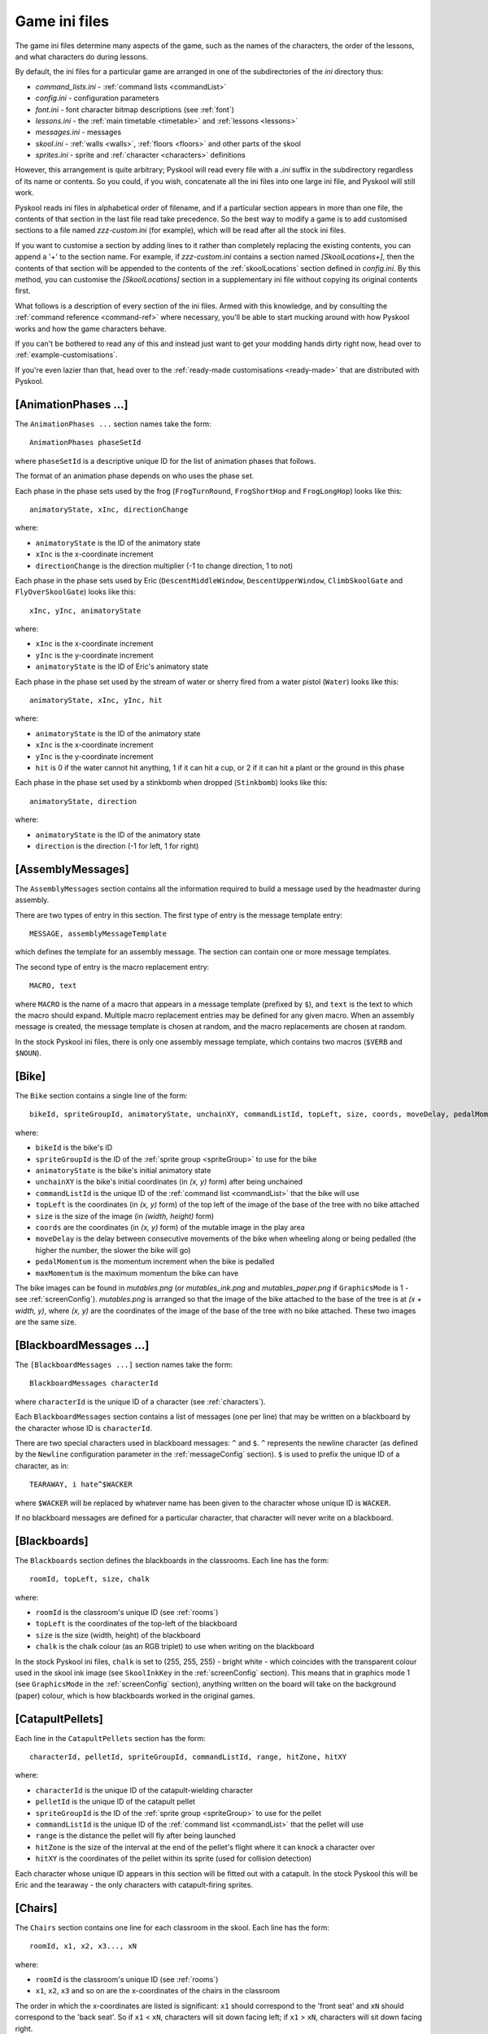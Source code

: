 .. _ini-file:

Game ini files
==============
The game ini files determine many aspects of the game, such as the names of the
characters, the order of the lessons, and what characters do during lessons.

By default, the ini files for a particular game are arranged in one of the
subdirectories of the `ini` directory thus:

* `command_lists.ini` - :ref:`command lists <commandList>`
* `config.ini` - configuration parameters
* `font.ini` - font character bitmap descriptions (see :ref:`font`)
* `lessons.ini` - the :ref:`main timetable <timetable>` and
  :ref:`lessons <lessons>`
* `messages.ini` - messages
* `skool.ini` - :ref:`walls <walls>`, :ref:`floors <floors>` and other parts of
  the skool
* `sprites.ini` - sprite and :ref:`character <characters>` definitions

However, this arrangement is quite arbitrary; Pyskool will read every file with
a `.ini` suffix in the subdirectory regardless of its name or contents. So you
could, if you wish, concatenate all the ini files into one large ini file, and
Pyskool will still work.

Pyskool reads ini files in alphabetical order of filename, and if a particular
section appears in more than one file, the contents of that section in the last
file read take precedence. So the best way to modify a game is to add
customised sections to a file named `zzz-custom.ini` (for example), which will
be read after all the stock ini files.

If you want to customise a section by adding lines to it rather than completely
replacing the existing contents, you can append a '+' to the section name. For
example, if `zzz-custom.ini` contains a section named `[SkoolLocations+]`, then
the contents of that section will be appended to the contents of the
:ref:`skoolLocations` section defined in `config.ini`. By this method, you can
customise the `[SkoolLocations]` section in a supplementary ini file without
copying its original contents first.

What follows is a description of every section of the ini files. Armed with
this knowledge, and by consulting the :ref:`command reference <command-ref>`
where necessary, you'll be able to start mucking around with how Pyskool works
and how the game characters behave.

If you can't be bothered to read any of this and instead just want to get your
modding hands dirty right now, head over to :ref:`example-customisations`.

If you're even lazier than that, head over to the
:ref:`ready-made customisations <ready-made>` that are distributed with
Pyskool.

.. _animationPhases:

[AnimationPhases ...]
---------------------
The ``AnimationPhases ...`` section names take the form::

  AnimationPhases phaseSetId

where ``phaseSetId`` is a descriptive unique ID for the list of animation
phases that follows.

The format of an animation phase depends on who uses the phase set.

Each phase in the phase sets used by the frog (``FrogTurnRound``,
``FrogShortHop`` and ``FrogLongHop``) looks like this::

  animatoryState, xInc, directionChange

where:

* ``animatoryState`` is the ID of the animatory state
* ``xInc`` is the x-coordinate increment
* ``directionChange`` is the direction multiplier (-1 to change direction, 1 to
  not)

Each phase in the phase sets used by Eric (``DescentMiddleWindow``,
``DescentUpperWindow``, ``ClimbSkoolGate`` and ``FlyOverSkoolGate``) looks like
this::

  xInc, yInc, animatoryState

where:

* ``xInc`` is the x-coordinate increment
* ``yInc`` is the y-coordinate increment
* ``animatoryState`` is the ID of Eric's animatory state

Each phase in the phase set used by the stream of water or sherry fired from a
water pistol (``Water``) looks like this::

  animatoryState, xInc, yInc, hit

where:

* ``animatoryState`` is the ID of the animatory state
* ``xInc`` is the x-coordinate increment
* ``yInc`` is the y-coordinate increment
* ``hit`` is 0 if the water cannot hit anything, 1 if it can hit a cup, or 2 if
  it can hit a plant or the ground in this phase

Each phase in the phase set used by a stinkbomb when dropped (``Stinkbomb``)
looks like this::

  animatoryState, direction

where:

* ``animatoryState`` is the ID of the animatory state
* ``direction`` is the direction (-1 for left, 1 for right)

.. _assemblyMessages:

[AssemblyMessages]
------------------
The ``AssemblyMessages`` section contains all the information required to build
a message used by the headmaster during assembly.

There are two types of entry in this section. The first type of entry is the
message template entry::

  MESSAGE, assemblyMessageTemplate

which defines the template for an assembly message. The section can contain one
or more message templates.

The second type of entry is the macro replacement entry::

  MACRO, text

where ``MACRO`` is the name of a macro that appears in a message template
(prefixed by ``$``), and ``text`` is the text to which the macro should expand.
Multiple macro replacement entries may be defined for any given macro. When an
assembly message is created, the message template is chosen at random, and the
macro replacements are chosen at random.

In the stock Pyskool ini files, there is only one assembly message template,
which contains two macros (``$VERB`` and ``$NOUN``).

.. _bike:

[Bike]
------
The ``Bike`` section contains a single line of the form::

  bikeId, spriteGroupId, animatoryState, unchainXY, commandListId, topLeft, size, coords, moveDelay, pedalMomentum, maxMomentum

where:

* ``bikeId`` is the bike's ID
* ``spriteGroupId`` is the ID of the :ref:`sprite group <spriteGroup>` to use
  for the bike
* ``animatoryState`` is the bike's initial animatory state
* ``unchainXY`` is the bike's initial coordinates (in `(x, y)` form) after
  being unchained
* ``commandListId`` is the unique ID of the :ref:`command list <commandList>`
  that the bike will use
* ``topLeft`` is the coordinates (in `(x, y)` form) of the top left of the
  image of the base of the tree with no bike attached
* ``size`` is the size of the image (in `(width, height)` form)
* ``coords`` are the coordinates (in `(x, y)` form) of the mutable image in the
  play area
* ``moveDelay`` is the delay between consecutive movements of the bike when
  wheeling along or being pedalled (the higher the number, the slower the bike
  will go)
* ``pedalMomentum`` is the momentum increment when the bike is pedalled
* ``maxMomentum`` is the maximum momentum the bike can have

The bike images can be found in `mutables.png` (or `mutables_ink.png` and
`mutables_paper.png` if ``GraphicsMode`` is 1 - see :ref:`screenConfig`).
`mutables.png` is arranged so that the image of the bike attached to the base
of the tree is at `(x + width, y)`, where `(x, y)` are the coordinates of the
image of the base of the tree with no bike attached. These two images are the
same size.

.. _blackboardMessages:

[BlackboardMessages ...]
------------------------
The ``[BlackboardMessages ...]`` section names take the form::

  BlackboardMessages characterId

where ``characterId`` is the unique ID of a character (see :ref:`characters`).

Each ``BlackboardMessages`` section contains a list of messages (one per line)
that may be written on a blackboard by the character whose ID is
``characterId``.

There are two special characters used in blackboard messages: ``^`` and ``$``.
``^`` represents the newline character (as defined by the ``Newline``
configuration parameter in the :ref:`messageConfig` section). ``$`` is used to
prefix the unique ID of a character, as in::

  TEARAWAY, i hate^$WACKER

where ``$WACKER`` will be replaced by whatever name has been given to the
character whose unique ID is ``WACKER``.

If no blackboard messages are defined for a particular character, that
character will never write on a blackboard.

.. _blackboards:

[Blackboards]
-------------
The ``Blackboards`` section defines the blackboards in the classrooms. Each
line has the form::

  roomId, topLeft, size, chalk

where:

* ``roomId`` is the classroom's unique ID (see :ref:`rooms`)
* ``topLeft`` is the coordinates of the top-left of the blackboard
* ``size`` is the size (width, height) of the blackboard
* ``chalk`` is the chalk colour (as an RGB triplet) to use when writing on the
  blackboard

In the stock Pyskool ini files, ``chalk`` is set to (255, 255, 255) - bright
white - which coincides with the transparent colour used in the skool ink image
(see ``SkoolInkKey`` in the :ref:`screenConfig` section). This means that in
graphics mode 1 (see ``GraphicsMode`` in the :ref:`screenConfig` section),
anything written on the board will take on the background (paper) colour, which
is how blackboards worked in the original games.

.. _catapultPellets:

[CatapultPellets]
-----------------
Each line in the ``CatapultPellets`` section has the form::

  characterId, pelletId, spriteGroupId, commandListId, range, hitZone, hitXY

where:

* ``characterId`` is the unique ID of the catapult-wielding character
* ``pelletId`` is the unique ID of the catapult pellet
* ``spriteGroupId`` is the ID of the :ref:`sprite group <spriteGroup>` to use
  for the pellet
* ``commandListId`` is the unique ID of the :ref:`command list <commandList>`
  that the pellet will use
* ``range`` is the distance the pellet will fly after being launched
* ``hitZone`` is the size of the interval at the end of the pellet's flight
  where it can knock a character over
* ``hitXY`` is the coordinates of the pellet within its sprite (used for
  collision detection)

Each character whose unique ID appears in this section will be fitted out with
a catapult. In the stock Pyskool this will be Eric and the tearaway - the only
characters with catapult-firing sprites.

.. _chairs:

[Chairs]
--------
The ``Chairs`` section contains one line for each classroom in the skool. Each
line has the form::

  roomId, x1, x2, x3..., xN

where:

* ``roomId`` is the classroom's unique ID (see :ref:`rooms`)
* ``x1``, ``x2``, ``x3`` and so on are the x-coordinates of the chairs in the
  classroom

The order in which the x-coordinates are listed is significant: ``x1`` should
correspond to the 'front seat' and ``xN`` should correspond to the 'back seat'.
So if ``x1`` < ``xN``, characters will sit down facing left; if
``x1`` > ``xN``, characters will sit down facing right.

.. _characters:

[Characters]
------------
Each line in the ``Characters`` section has the form::

  characterId, name[/title], spriteGroupId, animatoryState, direction, (x, y), headXY, flags

and corresponds to a single character, where:

* ``characterId`` is the character's unique ID (which should be alphanumeric
  and is used to refer to the character in other parts of the ini file)
* ``name`` is the character's name (as displayed in the game), and ``title``
  (if supplied) is the name used by the swot to address the character
* ``spriteGroupId`` is the ID of the :ref:`sprite group <spriteGroup>` to use
  for the character
* ``animatoryState`` is the character's initial animatory state
* ``direction`` is the character's initial direction (-1 for left, 1 for right)
* ``(x, y)`` are the character's initial coordinates
* ``headXY`` are the coordinates of the character's head within his sprite when
  he's standing upright (used for collision detection)
* ``flags`` is a string of flags defining the character's abilities and
  vulnerabilities

Recognised flags and their meanings are:

* ``A`` - is an adult
* ``B`` - belongs in the boys' skool
* ``C`` - can be knocked over by a conker (see also ``Z``)
* ``D`` - can open doors and windows
* ``F`` - can be knocked out by a fist
* ``G`` - belongs in the girls' skool
* ``K`` - holds the key to the safe
* ``L`` - can give lines
* ``M`` - is scared of mice
* ``N`` - can smell stinkbombs (and will open a nearby window if possible)
* ``P`` - can be knocked over by a catapult pellet
* ``R`` - can receive lines
* ``S`` - holds a safe combination letter
* ``T`` - can be tripped up by a stampeding kid (see :ref:`tripPeopleUp`)
* ``U`` - lines received by this character will be added to Eric's total
* ``V`` - lines received by this character will be added to Eric's score
* ``W`` - usually walks (unlike kids who sometimes run)
* ``X`` - holds a bike combination digit
* ``Y`` - holds a storeroom door combination letter
* ``Z`` - will be temporarily paralysed if struck by a falling conker (see also
  ``C``)

.. _commandList:

[CommandList ...]
-----------------
The ``[CommandList ...]`` section names take the form::

  CommandList commandListId

where ``commandListId`` is a descriptive unique ID for the list of commands
that follows. These unique IDs are used in the :ref:`lessons` sections: for
each type of lesson there is, every character is assigned a single command list
to follow.

One example of a command list is::

  [CommandList Walkabout1-Wacker]
  GoTo, HeadsStudy:Window
  GoToRandomLocation
  Restart

This command list is used occasionally by the headmaster; it makes him
repeatedly go to one of his :ref:`random locations <randomLocations>` and then
back to his study.

Each line in a command list contains the command name followed by a
comma-separated list of arguments. See the
:ref:`command reference <command-ref>` for more details on the commands that may
be used to control a character.

.. _conker:

[Conker]
--------
The ``Conker`` section defines a conker (as knocked out of the tree by a
catapult pellet). It contains a single line of the form::

  objectId, spriteGroupId, commandListId, minX, maxX, minY, maxY, hitXY

where:

* ``objectId`` is a unique ID for the conker
* ``spriteGroupId`` is the ID of the :ref:`sprite group <spriteGroup>` to use
  for the conker
* ``commandListId`` is the unique ID of the :ref:`command list <commandList>`
  that the conker will use when knocked out of the tree
* ``minX``, ``maxX``, ``minY`` and ``maxY`` define the rectangle inside the
  tree that contains the conker; a pellet that hits a spot in that rectangle
  will cause a conker to fall
* ``hitXY`` is the coordinates of the conker within its sprite (used for
  collision detection)

.. _cups:

[Cups]
------
The ``Cups`` section contains information about cups. Each line describes a
single cup, and has the form::

  cupId, emptyTopLeft, size, coords

where:

* ``cupId`` is the unique ID of the cup
* ``emptyTopLeft`` is the coordinates (in `(x, y)` form) of the top left of the
  image of the cup when empty
* ``size`` is the size of the image (in `(width, height)` form)
* ``coords`` are the coordinates (in `(x, y)` form) of the cup in the skool

The cup images can be found in `mutables.png` (or `mutables_ink.png` and
`mutables_paper.png` if ``GraphicsMode`` is 1 - see :ref:`screenConfig`).
`mutables.png` is arranged so that the image of a cup when it contains water is
at `(x + width, y)`, and the image of a cup when it contains sherry is at
`(x + 2 * width, y)` (where `(x, y)` are the coordinates of the image of the
cup when empty). The three images for any given cup are the same size.

.. _deskLid:

[DeskLid]
---------
The ``DeskLid`` section contains a single line of the form::

  deskLidId, spriteGroupId, commandListId, xOffset

where:

* ``deskLidId`` is the unique ID of the desk lid
* ``spriteGroupId`` is the ID of the :ref:`sprite group <spriteGroup>` to use
  for the desk lid when raised
* ``commandListId`` is the unique ID of the :ref:`command list <commandList>`
  that the desk lid will use
* ``xOffset`` - the offset (relative to the desk being opened) at which the
  desk lid should be displayed

.. _desks:

[Desks]
-------
Each line in the ``Desks`` section has the form::

  roomId, x1, x2...

where

* ``roomId`` is a classroom's unique ID (see :ref:`rooms`)
* ``x1``, ``x2`` and so on are the x-coordinates of the desks in the classroom
  (which should be a subset of the x-coordinates of the chairs in the classroom
  - see :ref:`chairs`)

Any chair that is in a room and at an x-coordinate that appears in the
``Desks`` section will be fitted out with a desk lid that can be raised (see
:ref:`deskLid`).

.. _doors:

[Doors]
-------
The ``Doors`` section contains details of the doors in the game. Each line
has the form::

  doorId, x, bottomY, topY, initiallyShut, autoShutDelay, shutTopLeft, size, coords[, climb[, fly]]

where:

* ``doorId`` is the door's unique ID
* ``x`` is the door's x-coordinate
* ``bottomY`` and ``topY`` are the y-coordinates of the bottom and top of the
  door
* ``initiallyShut`` is ``Y`` if the door should be shut when the game starts
* ``autoShutDelay`` is the delay before the door swings shut automatically; if
  zero or negative, the door will not shut automatically
* ``shutTopLeft`` is the coordinates (in `(x, y)` form) of the top left of the
  image of the door when shut
* ``size`` is the size of the image (in `(width, height)` form)
* ``coords`` are the coordinates (in `(x, y)` form) of the door in the skool
* ``climb`` is the ID of the sequence of
  :ref:`animation phases <animationPhases>` to use for Eric if he climbs over
  the door when it's shut; if not defined, Eric will not be able to climb over
  the door
* ``fly`` is the ID of the sequence of
  :ref:`animation phases <animationPhases>` to use for Eric if he flies over
  the door after hitting it while standing on the saddle of the bike; if not
  defined, Eric will not be able to fly over the door

The door images can be found in `mutables.png` (or `mutables_ink.png` and
`mutables_paper.png` if ``GraphicsMode`` is 1 - see :ref:`screenConfig`).
`mutables.png` is arranged so that the image of a door when open is at
`(x + width, y)`, where `(x, y)` are the coordinates of the image of the same
door/window when shut. The open/shut images for any given door are the same
size.

[Eric]
------
The ``Eric`` section describes our hero, Eric. It contains a single line in the
format::

  characterId, name, spriteGroupId, animatoryState, direction, (x, y), headXY, flags[, bendOverHandXY]

where:

* ``characterId`` is Eric's unique ID (which should be alphanumeric)
* ``name`` is Eric's name
* ``spriteGroupId`` is the ID of the :ref:`sprite group <spriteGroup>` to use
  for Eric
* ``animatoryState`` is Eric's initial animatory state
* ``direction`` is Eric's initial direction (-1 for left, 1 for right)
* ``(x, y)`` are Eric's initial coordinates
* ``headXY`` are the coordinates of Eric's head within his sprite when he's
  standing upright (used for collision detection)
* ``flags`` is a string of flags defining Eric's abilities and vulnerabilities
* ``bendOverHandXY`` is the coordinates of Eric's hand within his left-facing
  `BENDING_OVER` sprite (used to determine where a mouse or frog should be when
  caught or released)

For a description of the available flags, see :ref:`characters`.

.. _font:

[Font]
-----------------
The ``Font`` section is used to determine the location and size of the font
character bitmaps in the `font.png` graphic. Each line has the form::

  "char", offset, width

where:

* ``char`` is the font character (e.g. ``f``, ``@``, ``!``)
* ``offset`` is the font character's distance in pixels from the left of the
  image
* ``width`` is its width in pixels

.. _floors:

[Floors]
--------
The ``Floors`` section contains details of the "floors" in the skool. A "floor"
(note the quotes) is a region of the skool that cannot be reached from another
region of the skool without navigating a staircase. For example, in Skool Daze,
the region to the left of the Map Room wall is one floor, and the region to the
right of the Map Room wall is another floor. You can't get from one to other
without going up or down a staircase (walking through walls is prohibited).

Each line in this section has the form::

  floorId, minX, maxX, y

where:

* ``floorId`` is the floor's unique ID
* ``minX`` and ``maxX`` are the x-coordinates of the left and right limits of
  the floor
* ``y`` is the y-coordinate of the floor (3 = top floor, 10 = middle floor,
  17 = bottom floor)

The unique IDs are used in the :ref:`routes` section.

.. _frogs:

[Frogs]
-------
Each line in the ``Frogs`` section has the form::

  frogId, spriteGroupId, animatoryState, (x, y), commandListId, turnRound, shortHop, longHop, sitXY, ericProximity

where:

* ``frogId`` is the unique ID of the frog
* ``spriteGroupId`` is the ID of the :ref:`sprite group <spriteGroup>` to use
  for the frog
* ``animatoryState`` is the frog's initial animatory state
* ``(x, y)`` are the frog's initial coordinates
* ``commandListId`` is the unique ID of the :ref:`command list <commandList>`
  that the frog will use
* ``turnRound`` is the ID of the sequence of
  :ref:`animation phases <animationPhases>` to use when the frog turns round
* ``shortHop`` is the ID of the sequence of
  :ref:`animation phases <animationPhases>` to use when the frog makes a short
  hop
* ``longHop`` is the ID of the sequence of
  :ref:`animation phases <animationPhases>` to use when the frog makes a long
  hop
* ``sitXY`` is the coordinates of the frog within its sprite when it's sitting
  (used for collision detection and placement in cups)
* ``ericProximity`` is the minimum distance from the frog that Eric can be
  before it will try to hop away

Any frog defined in this section will be catchable by ERIC, and show up in the
on-screen inventory when caught.

.. _gameConfig:

[GameConfig]
------------
The ``GameConfig`` section contains configuration parameters in the format::

  parameterName, parameterValue

Recognised parameters are:

* ``AllShieldsScore`` - points awarded for hitting all the shields
* ``AssemblyHallId`` - ID of the assembly hall (as defined in the :ref:`rooms`
  section); this is used to check whether Eric can sit or should be sitting on
  the floor
* ``AssemblySitDirection`` - the direction Eric should face when sitting down
  for assembly (``-1`` for left, ``1`` for right)
* ``BesideEricXRange`` - maximum horizontal distance from Eric at which a
  character can be to be considered beside him
* ``BikeCombinationScore`` - points awarded for writing the bike combination on
  a blackboard
* ``BikeSecrets`` - valid bike combination characters
* ``Cheat`` - 0 = disable cheat keys, 1 = enable cheat keys
* ``ConfirmClose`` - whether to show a confirmation screen when the window
  close button is pressed (1 = yes, 0 = no)
* ``ConfirmQuit`` - whether to show a confirmation screen when Escape is
  pressed to quit (1 = yes, 0 = no)
* ``ConkerClockTicks`` - the number of ticks by which the skool clock is
  rewound (that is, the number of ticks by which the current period is
  extended) when a character is paralysed by a falling conker
* ``ConkerWakeTime`` - the time (clock ticks remaining before the next bell
  ring) at which a character paralysed by a conker will remobilise
* ``DrinksCabinetDoorId`` - the ID of the drinks cabinet door (see
  :ref:`doors`); this is used to detect whether Eric has jumped up to it (to
  get the sherry)
* ``EvadeMouseDelay`` - the delay before a character frightened by a mouse will
  either get off a chair or stop jumping
* ``ExpellerId`` - the ID of the character who is responsible for expelling
  Eric
* ``FireCatapultProbability`` - the probability that the tearaway will fire his
  catapult if conditions are suitable
* ``HitProbability`` - the probability that the bully will throw a punch if
  conditions are suitable
* ``Icon`` - the name of the icon file to use
* ``ImageSet`` - the name of the image set to use
* ``GameFps`` - the number of frames per second at which the game should
  attempt to run; raise it to increase the game speed, or lower it to decrease
  the game speed
* ``KissCounter`` - the initial value of the kiss counter for a character
* ``KissCounterDeckrement`` - the amount by which a character's kiss counter is
  decreased after being knocked over
* ``KissCounterDecrement`` - the amount by which a character's kiss counter is
  decreased after kissing Eric
* ``KissDistance`` - the exact distance in front of Eric a character must be in
  order to be kissable
* ``KissLines`` - the number of lines a kissee does for Eric on each kiss
* ``LinesGivingRange`` - the maximum horizontal and vertical distances a
  character must be away from a target character to be considered close enough
  to give or be given lines
* ``LinesRange`` - minimum and maximum number of lines (divided by 100) that
  may be given out in one go
* ``LocationMarker`` - prefix used in a destination ID to denote the location
  of a character
* ``MaxLines`` - the maximum number of lines Eric may accumulate before being
  expelled
* ``MaxMiceRelease`` - the maximum number of mice to release per attempt
* ``MinimumLinesDelay`` - the minimum delay between two non-immediate
  lines-givings by the same teacher
* ``MouseCatchScore`` - points awarded for catching a mouse
* ``MouseProximity`` - maximum distance at which a musophobe can detect a mouse
  (and so be scared by it)
* ``Name`` - the name of the game
* ``Playground`` - the x-coordinates of the left and right boundaries of the
  playground (used for checking whether Eric's in the playground)
* ``PlayTuneOnRestart`` - 1 to play the theme tune after restarting the game
  for advancing a year; 0 otherwise
* ``QuickStart`` - 0 to scroll the skool into view and play the theme tune (as
  in the original games); 1 to skip this sequence
* ``RestartOnYearEnd`` - 1 if the game should restart after advancing a year
  (as in Back to Skool); 0 otherwise (as in Skool Daze)
* ``SafeKeyScore`` - points awarded when the safe key is obtained
* ``SafeOpenScore`` - points awarded for opening the safe with the correct
  combination
* ``SafeSecrets`` - valid safe combination characters
* ``SaveGameDir`` - the directory in which saved games will be stored
* ``SaveGameCompression`` - the compression level to use when saving a game
  (0 = no compression, 9 = maximum compression)
* ``ScreenshotDir`` - the directory in which screenshots are dumped
* ``SherryId`` - the ID to use for sherry fired from a water pistol; by default
  this is different from the value of ``WaterId`` so that sherry will not make
  plants grow
* ``SpriteSize`` - the width and height of a sprite (in tiles)
* ``StoreroomCombinationScore`` - points awarded for writing the storeroom
  combination on a blackboard
* ``StoreroomDoorId`` - the ID of the science lab storeroom door (see
  :ref:`doors`); this is used to detect whether Eric can open a door with the
  storeroom key
* ``StoreroomSecrets`` - valid storeroom combination characters
* ``TooManyLinesCommandList`` - the ID of the command list Mr Wacker should use
  to expel Eric after he's exceeded the lines limit
* ``UpAYearScore`` - points awarded for advancing a year
* ``Volume`` - the sound effects volume (0.0 = silent, 1.0 = maximum)
* ``WaterId`` - the ID to use for water fired from a water pistol; liquid with
  this ID will make plants grow (see ``SherryId``)
* ``WindowProximity`` - maximum distance at which a window is considered nearby
  (i.e. worth opening if a stinkbomb is smelt)

[GrassMessages]
---------------
The ``GrassMessages`` section contains five lines of the form::

  Writers, characterId[, characterId...]
  WriteTale, <text>
  Hitters, characterId[, characterId...]
  HitTale, <text>
  AbsentTale, <text>

The information in this section is used by the swot to determine who can be
blamed for hitting him or writing on a blackboard, and what to say when telling
tales.

The ``Writers`` line contains a comma-separated list of IDs of characters who
can be blamed for writing on a blackboard. The ``WriteTale`` line contains the
text of the blackboard-writing tale.

The ``Hitters`` line contains a comma-separated list of IDs of characters who
can be blamed for hitting the swot. The ``HitTale`` line contains the text of
the so-and-so-hit-me tale.

The ``AbsentTale`` line contains the text that will be spoken by the swot when
he's telling on Eric for being absent during class.

The text of a tale may contain any of the following macros:

* ``$TITLE`` - which will be replaced by the teacher's title, as defined in the
  :ref:`characters` section; to change this macro, set the ``TitleMacro``
  configuration parameter in the :ref:`messageConfig` section
* ``$1`` - which will be replaced by the name of the hitter or writer chosen
  from the ``Hitters`` or ``Writers`` list; to change this macro, set the
  ``GrasseeMacro`` configuration parameter in the :ref:`messageConfig` section
* ``$characterId`` (where ``characterId`` is the unique ID of any character) -
  which will be replaced by the name of that character

.. _images:

[Images]
--------
Each line in the ``Images`` section has the form::

  imageId, path

where

* ``imageId`` is the unique ID of an image
* ``path`` is the location of the corresponding image file on disk (relative to
  the `images` directory)

Recognised image IDs and the images they refer to are:

* ``FONT``: the skool font
* ``INVENTORY``: mouse, frog, water pistol etc.
* ``LESSON_BOX``: the lesson box background
* ``LOGO``: the logo
* ``MESSAGE_BOX``: the message box used to display messages above a character's
  head (lines messages, escape alarm messages, and safe, bike, and storeroom
  combination characters)
* ``MUTABLES``: mutable objects (e.g. doors, windows, cups, shields, safe) -
  full colour
* ``MUTABLES_INK``: mutable objects (e.g. doors, windows, cups, shields, safe)
  - ink colours only
* ``MUTABLES_PAPER``: mutable objects (e.g. doors, windows, cups, shields,
  safe) - paper colours only
* ``SCOREBOX``: the score/lines/hi-score box background
* ``SKOOL``: the skool - full colour
* ``SKOOL_INK``: the skool - ink colours only
* ``SKOOL_PAPER``: the skool - paper colours only
* ``SPEECH_BUBBLE``: speech bubble and lip
* ``SPRITES``: the characters in various 'animatory states'

.. _inventory:

[Inventory]
-----------
Each line in the ``Inventory`` section has the form::

  itemId, topLeft, size

where:

* ``itemId`` is the unique ID of an item that can be collected
* ``topLeft`` is the coordinates (in `(x, y)` form) of the top left of the
  image of the item in `inventory.png`
* ``size`` is the size of the image (in `(width, height)` form)

The item IDs recognised by Pyskool are as follows:

* ``FROG`` - a frog
* ``MOUSE`` - a mouse
* ``SAFE_KEY`` - the key to the head's safe
* ``SHERRY_PISTOL`` - a water pistol (containing sherry)
* ``STINKBOMBS3`` - three stinkbombs
* ``STINKBOMBS2`` - two stinkbombs
* ``STINKBOMBS1`` - one stinkbomb
* ``STOREROOM_KEY`` - the key to the science lab storeroom
* ``WATER_PISTOL`` - a water pistol (containing water)

The order in which the items appear in the ``Inventory`` section determines the
order in which they will be printed in the on-screen inventory.

See also the :ref:`mice` and :ref:`frogs` sections (for details on those
animals), and the ``InventoryPos`` and ``MouseInventoryPos`` configuration
parameters in the :ref:`screenConfig` section.

.. _lessons:

[Lesson ...]
------------
The ``[Lesson ...]`` section names take the form::

  Lesson lessonId [*]characterId, roomId

if the lesson will take place with a teacher in a classroom or the dinner hall,
or::

  Lesson lessonId locationId

if the lesson is an unsupervised period, where:

* ``lessonId`` is the lesson ID as it appears in the :ref:`timetable` section
* ``characterId`` is the character ID of the teacher taking Eric's class
  (prefixed by '*' if the teacher's  name should not be printed in the lesson
  box, as during ``DINNER``)
* ``roomId`` is the ID of the room in which Eric's class will take place
* ``locationId`` is one of ``PLAYTIME``, ``REVISION LIBRARY``, and ``ASSEMBLY``

Each line in a ``[Lesson ...]`` section has the form::

  characterId, commandListId

where

* ``characterId`` is the unique ID of a character (see :ref:`characters`)
* ``commandListId`` is the ID of the :ref:`command list <commandList>` that
  will control the character's movements during the lesson

A command list is a sequence of commands - such as :ref:`goTo` or
:ref:`findSeat` - that make a character appear intelligent (kind of). See
:ref:`commandList` for more details.

In any ``[Lesson ...]`` section there should be one line for each character
defined in the :ref:`characters` section.

.. _lessonConfig:

[LessonConfig]
--------------
The ``LessonConfig`` section contains configuration parameters in the format::

  parameterName, parameterValue

Recognised parameters are:

* ``BlackboardBacktrack`` - the distance a teacher walks back after wiping a
  blackboard
* ``BlackboardPaceDistance`` - the distance a teacher should pace up and down
  in front of the blackboard during a lesson without a question-and-answer
  session
* ``EricsTeacherWriteOnBoardProbability`` - the probability that a teacher will
  write on the blackboard during a lesson with Eric and the swot
* ``GrassForHittingProbability`` - the probability that the swot will grass on
  someone for hitting him
* ``LinesForTalesProbability`` - the probability that the teacher will give the
  swot lines for telling tales
* ``QASessionProbability`` - the probability that the teacher will start a
  question-and-answer session with the swot
* ``WriteOnBoardProbability`` - the probability that a teacher will write on
  the blackboard during a lesson without Eric and the swot

.. _lessonMessages:

[LessonMessages]
----------------
The ``LessonMessages`` section contains a list of messages that will be used by
teachers who are not teaching Eric, or teachers who are teaching Eric but have
chosen not to do a question-and-answer session. Each line in the section takes
the form::

  characterId|*, lessonMessage[, condition]

where:

* ``characterId`` is the unique ID of a teacher
* ``lessonMessage`` is the message to add to that teacher's repertoire
* ``condition`` is a condition identifier that must evaluate to true before the
  message can be used

If ``*`` is used instead of a specific character ID, the message will be placed
in every teacher's repertoire.

A lesson message may contain a character sequence ``$(N, M)`` (where `N` and
`M` are numbers); if so, it will be replaced by a random number between `N` and
`M`.

The only recognised condition identifier is:

* ``BoardDirty``

(as defined by the ``BoardDirtyConditionId`` parameter in the
:ref:`messageConfig` section) which, if specified, means the message will be
used only if the blackboard (if there is one) has been written on. Any other
condition identifier will evaluate to true.

.. _linesMessages:

[LinesMessages]
---------------
The ``LinesMessages`` section contains a list of admonitions delivered by
lines-givers when Eric has been spotted doing something he shouldn't. Each line
in this section has the form::

  characterId|*, linesMessageId, linesMessage

where

* ``characterId`` is the unique ID of the lines-giving character
* ``linesMessageId`` is the unique ID of the following message
* ``linesMessage`` is the admonition itself

If ``*`` is used instead of a character ID, the lines message will be used by
all lines-givers (unless they have been explicitly assigned a lines message
with the same lines message ID). For example::

  WITHIT, NO_HITTING, BE GENTLE^NOW
  *, NO_HITTING, DON'T HIT^YOUR MATES

would make Mr Withit scream "BE GENTLE NOW" whenever he sees Eric throwing a
punch, whereas every other teacher would scream "DON'T HIT YOUR MATES" instead.

A lines message always spans two lines on-screen. A caret (``^``) is used by
default to indicate where the words should be wrapped; to change this, set the
``Newline`` configuration parameter in the :ref:`messageConfig` section.

The recognised lines message IDs are:

* ``BACK_TO_SKOOL`` - Eric should be back in the boys' skool by now
* ``BE_PUNCTUAL`` - Eric was late for class
* ``COME_ALONG_1`` - the truant Eric is being guided to the classroom
* ``COME_ALONG_2`` - the truant Eric is still being guided to the classroom
* ``COME_ALONG_3`` - the truant Eric still hasn't made it to the classroom
* ``GET_ALONG`` - Eric is not in class when he should be
* ``GET_OFF_PLANT`` - Eric is standing on a plant
* ``GET_OUT`` - Eric is somewhere that only staff are allowed to be
* ``GET_UP`` - Eric is sitting on the floor
* ``NEVER_AGAIN`` - a teacher thinks Eric knocked him down
* ``NO_BIKES`` - Eric is riding a bike inside the skool
* ``NO_CATAPULTS`` - Eric is firing a catapult
* ``NO_HITTING`` - Eric is throwing a punch
* ``NO_JUMPING`` - Eric is jumping
* ``NO_SITTING_ON_STAIRS`` - Eric is sitting on the stairs
* ``NO_STINKBOMBS`` - Eric has dropped a stinkbomb
* ``NO_TALES`` - the swot gets his just deserts
* ``NO_WATERPISTOLS`` - Eric is firing a water pistol
* ``NO_WRITING`` - Eric is writing on a blackboard
* ``SIT_DOWN`` - Eric is standing up in class
* ``SIT_FACING_STAGE`` - Eric is not facing the headmaster during assembly
* ``STAY_IN_CLASS`` - Eric popped out of class and then returned

The lines message IDs are used internally, and should not be changed. If a
particular lines message ID is missing from the list, then lines will not be
given for the infraction it refers to. So if there were no entry in the
``LinesMessages`` section with the lines message ID ``NO_HITTING``, no lines
would ever be dished out for hitting.

.. _messageConfig:

[MessageConfig]
---------------
The ``MessageConfig`` section contains messages and message-related
configuration parameters that apply skool-wide. Each line in this section has
the form::

  parameterName, parameterValue

Recognised parameters are:

* ``BoardDirtyConditionId`` - the ID of the condition used to indicate that a
  blackboard is dirty; this identifier may be used in the :ref:`lessonMessages`
  section
* ``GrasseeMacro`` - the macro that expands to a grassee's name in the swot's
  speech
* ``HiScoreLabel`` - the label for the hi-score in the score box
* ``LinesMessageTemplate`` - the template used for lines messages
* ``LinesRecipientMacro`` - the macro that will be replaced in
  ``LinesMessageTemplate`` (see above) by the lines recipient's name
* ``LinesTotalLabel`` - the label for the lines total in the score box
* ``Newline`` - the character that will be replaced by a newline character in
  messages written on a blackboard, in a lines bubble, or in the lesson box
* ``NumberOfLinesMacro`` - the macro that will be replaced in
  ``LinesMessageTemplate`` (see above) by the number of lines being given
* ``ScoreLabel`` - the label for the score in the score box
* ``TitleMacro`` - the macro that expands to a teacher's title in the swot's
  speech
* ``UpAYearMessage`` - the message printed in the lesson box when Eric has
  completed the game and advanced a year

.. _mice:

[Mice]
------
Each line in the ``Mice`` section has the form::

  mouseId, spriteGroupId, animatoryState, (x, y), commandListId, spriteXY

where:

* ``mouseId`` is the unique ID of the mouse
* ``spriteGroupId`` is the ID of the :ref:`sprite group <spriteGroup>` to use
  for the mouse
* ``animatoryState`` is the mouse's initial animatory state
* ``(x, y)`` are the mouse's initial coordinates
* ``commandListId`` is the ID of the :ref:`command list <commandList>` that the
  mouse will use
* ``spriteXY`` is the coordinates of the mouse within its sprite (used for
  detecting whether Eric has caught it)

Any mouse defined in this section will be catchable by ERIC, and show up in the
on-screen mouse inventory when caught.

.. _mouseLocations:

[MouseLocations]
----------------
The ``MouseLocations`` section defines the locations at which a new immortal
mouse may appear after Eric catches one. Each line has the form::

  x, y

where ``(x, y)`` are the coordinates of the location.

[NoGoZones]
-----------
Each line in the ``NoGoZones`` section corresponds to a region of the skool
Eric is never supposed to enter. The lines take the form::

  zoneId, minX, maxX, bottomY, topY

where:

* ``zoneId`` is a descriptive ID for the zone (not used anywhere else)
* ``minX`` is the lower x-coordinate of the zone
* ``maxX`` is the upper x-coordinate of the zone
* ``bottomY`` is the y-coordinate of the bottom of the zone
* ``topY`` is the y-coordinate of the top of the zone

Whenever Eric is spotted in one of these zones by a teacher, the ``GET_OUT``
:ref:`lines message <linesMessages>` will be delivered in screeching tones.

.. _plants:

[Plants]
--------
The ``Plants`` section contains information about plants. Each line describes a
single plant, and has the form::

  plantId, spriteGroupId, x, y, commandListId

where:

* ``plantId`` is the unique ID of the plant
* ``spriteGroupId`` is the ID of the :ref:`sprite group <spriteGroup>` to use
  for the plant
* ``x`` and ``y`` are the coordinates of the plant (when it is growing or has
  grown)
* ``commandListId`` is the unique ID of the :ref:`command list <commandList>`
  that the plant will use when watered

.. _questionsAndAnswers:

[QuestionsAndAnswers ...]
-------------------------
The ``[QuestionsAndAnswers ...]`` section names take the form::

  QuestionsAndAnswers characterId

where ``characterId`` is the unique ID of a teacher (see :ref:`characters`).

There are at least three types of entry in a ``[QuestionsAndAnswers ...]``
section. The first type of entry is the ``Question`` entry::

  Question, questionId, groupId, questionTemplate

where:

* ``questionId`` is a unique (within the section) ID for the question
* ``groupId`` is the ID of the group of Q&A pairs (see below) the question is
  associated with
* ``questionTemplate`` is the question template

There should be at least one ``Question`` entry in a
``[QuestionsAndAnswers ...]`` section.

The second type of entry is the ``Answer`` entry::

  Answer, questionId, answerTemplate

where:

* ``questionId`` is the ID of the question to which this is the answer
* ``answerTemplate`` is the answer template

There should be one ``Answer`` entry for each ``Question`` entry in a
``[QuestionsAndAnswers ...]`` section.

The third type of entry in this section is the Q&A pair entry::

  groupId, word1, word2

where

* ``groupId`` is the ID of the group of Q&A pairs to which this particular pair
  belongs; the ID should be something other than `Question`, `Answer`,
  `SpecialGroup`, `SpecialQuestion` or `SpecialAnswer`, which are reserved
  words in a ``[QuestionsAndAnswers ...]`` section
* ``word1`` and ``word2`` are the words that will replace the macros in
  ``questionTemplate`` and ``answerTemplate``

There should be at least one Q&A pair defined per ``[QuestionsAndAnswers ...]``
section (and ideally many more than one, to prevent the question-and-answer
sessions between teachers and the swot from being rather monotonous).

The optional fourth type of entry in a ``[QuestionsAndAnswers ...]`` section
consists of three lines::

  SpecialQuestion, question
  SpecialAnswer, answer
  SpecialGroup, groupId, qaPairIndex

and is used to define the "special" question Eric will need the answer to in
order to obtain the relevant teacher's safe combination letter. The
``SpecialQuestion`` keyword is followed by the text of the special question
(which will be posed by the teacher at the start of the lesson). The
``SpecialAnswer`` keyword is followed by the text of the swot's answer to the
special question (which will contain a macro to be expanded). The
``SpecialGroup`` keyword is followed by ``groupId`` (which specifies the ID of
the group of Q&A Pairs from which the "magic word" will be taken), and
``qaPairIndex`` (which is 0 or 1, and refers to the element of the Q&A pair
that will be the magic word). Once Eric has figured out what the magic word is,
he will need to write it on a blackboard and hope that the teacher sees it,
whereupon the teacher will reveal his safe combination letter.

If the ``SpecialQuestion``, ``SpecialAnswer`` and ``SpecialGroup`` lines are
not present, there will be no magic word associated with the teacher. In that
case, simply knocking the teacher over with a catapult pellet will make him
reveal his safe combination letter.

.. _randomLocations:

[RandomLocations]
-----------------
The ``RandomLocations`` section contains lists of suitable locations for the
characters to visit when they go on walkabouts (e.g. during playtime). Each
line has the form::

  characterId, (x1, y1), (x2, y2)...

where:

* ``characterId`` is the character's unique ID (see :ref:`characters`)
* ``(x1, y1)`` and so on are the coordinates of locations in the skool

There must be at least one pair of coordinates per line, and there should be
one line for each character defined in the :ref:`characters` section.

.. _rooms:

[Rooms]
-------
The ``Rooms`` section contains one line for each room or region in the skool
that Eric will be expected to show up at when the timetable requires it. Each
line has the form::

  roomId, name, topLeft, bottomRight, getAlong

where:

* ``roomId`` is the room's unique ID
* ``name`` is the room's name (as displayed in the lesson box at the bottom of
  the screen)
* ``topLeft`` is the coordinates of the top-left corner of the room
* ``bottomRight`` is the coordinates of the bottom-right corner of the room
* ``getAlong`` is ``Y`` if Eric should get lines for being in the room when the
  timetable does not require his presence

.. _routes:

[Routes]
--------
The ``Routes`` section is one of the most important sections in the ini file.
It defines the routes (a route may be considered as a list of staircases) that
the characters must take to get from where they are to wherever they are going.
Any errors here will result in the characters wandering aimlessly around the
skool, unable to find classrooms, the playground, or the toilets. Disaster!

Anyway, each line in this section has the form::

  homeFloorId, *|destFloorId[, destFloorId[, ...]], nextStaircaseId

where:

* ``homeFloorId`` is the unique ID of one floor (see :ref:`floors`) - the
  'home' floor
* ``destFloorId`` is the unique ID of another floor (see :ref:`floors`) - the
  destination floor
* ``nextStaircaseId`` is the unique ID of the staircase (see :ref:`staircases`)
  that must be climbed or descended first on a journey from the home floor to
  the destination floor

How this works is best illustrated by example. Let's look at the routes defined
for the bottom floor in Back to Skool to everywhere else in the skool::

  Bottom, LeftMiddle, LeftTop, UpToToilets
  Bottom, GirlsMiddle, GirlsTop, GirlsSkoolLower
  Bottom, *, UpToStage

The first line says that to get from the bottom floor (``Bottom``) to the
floors called ``LeftMiddle`` and ``LeftTop`` (see :ref:`floors`), the first
staircase you need to navigate is ``UpToToilets`` (see :ref:`staircases`). The
second line says that to get from the bottom floor to the middle floor
(``GirlsMiddle``) or top floor (``GirlsTop``) in the girls' skool, you need to
use the ``GirlsSkoolLower`` staircase first. The third line says that to get
anywhere else (``*``) from the bottom floor, you need to take the stairs up to
the stage (``UpToStage``).

[Safe]
------
The ``Safe`` section contains a single line of the form::

  topLeft, size, coords

where:

* ``topLeft`` is the coordinates (in `(x, y)` form) of the top left of the
  normal image of the safe
* ``size`` is the size of the image (in `(width, height)` form)
* ``coords`` are the coordinates (in `(x, y)` form) of the safe in the play
  area

The safe images can be found in `mutables.png` (or `mutables_ink.png` and
`mutables_paper.png` if ``GraphicsMode`` is 1 - see :ref:`screenConfig`).
`mutables.png` is arranged so that the inverse image of the safe is at
`(x + width, y)`, where `(x, y)` are the coordinates of the normal image of the
safe.

If the safe will never need to flash (as in Back to Skool), ``topLeft`` and
``size`` will not be used, and so may be set to any value.

.. _screenConfig:

[ScreenConfig]
--------------
The ``ScreenConfig`` section contains parameters that determine the appearance
and layout of the screen. Each line has the form::

  parameterName, parameterValue

Recognised parameters are:

* ``Background`` - the background colour of the screen
* ``EscapeAlarmInk`` - the ink colour to use for the escape alarm message box
  used by Albert
* ``EscapeAlarmPaper`` - the paper colour to use for the escape alarm message
  box used by Albert
* ``FlashCycle`` - length of the cycle in which a flashable object (such as a
  shield) flashes once
* ``FontInk`` - the ink colour in `font.png` (used to create transparency)
* ``FontPaper`` - the paper colour in `font.png` (used to create transparency)
* ``GraphicsMode`` - 0 = hi-res colour; 1 = spectrum mode, meaning just two
  colours (ink and paper) per 8x8-pixel block
* ``Height`` - the height of the screen (in tiles)
* ``HiScoreOffset`` - the y-coordinate offset used to position the printing of
  the hi-score
* ``InitialColumn`` - the x-coordinate of the leftmost column of the screen
  when the game starts
* ``InventoryKey`` - pixels of this colour in inventory item and captured mouse
  images will be made transparent when the items are drawn
* ``InventoryPos`` - the x, y coordinates of the inventory on screen
* ``InventorySize`` - the size of the inventory (width and height in tiles)
* ``LessonBoxInk`` - the ink colour to use when writing in the lesson box
* ``LessonBoxPos`` - the x, y coordinates of the lesson box on screen
* ``LinesInk`` - the ink colour used in a lines message box
* ``LinesOffset`` - the y-coordinate offset used to position the printing of
  the lines total
* ``LinesPaperEric`` - the paper colour used in a lines message box when Eric
  is the recipient
* ``LinesPaperOther`` - the paper colour used in a lines message box when Eric
  is not the recipient
* ``LogoPos`` - the x, y coordinates of the logo on screen
* ``MessageBoxColour`` - the colour of the 'inside' of the message box in the
  ``MESSAGE_BOX`` image (see :ref:`images`); pixels of this colour in the image
  will take on the designated paper colour (e.g. ``LinesPaperEric``) when the
  message box is drawn
* ``MessageBoxKey`` - pixels of this colour in the message box image will be
  made transparent when the message box is drawn; in the stock Pyskool, this
  feature is not used
* ``MouseInventoryInk`` - the ink colour to use when writing in the mouse
  inventory
* ``MouseInventoryPos`` - the x, y coordinates of the mouse inventory on screen
* ``MouseInventorySize`` - the size of the mouse inventory (width and height in
  tiles)
* ``Scale`` - the scale factor to use for graphics; 1 = original Spectrum size
* ``ScoreBoxInk`` - the ink colour to use when writing in the score box
* ``ScoreBoxPos`` - the x, y coordinates of the score box on screen
* ``ScoreOffset`` - the y-coordinate offset used to position the printing of
  the score
* ``ScrollFps`` - the number of frames per second at which the screen should be
  scrolled (when the game starts and during play); raise it to make the screen
  scroll faster, or lower it to scroll more slowly
* ``ScrollColumns`` - the number of columns to scroll when Eric approaches the
  left or right edge of the screen
* ``ScrollLeftOffset`` - how close Eric can get to the right edge of the screen
  before it scrolls left
* ``ScrollRightOffset`` - how close Eric can get to the left edge of the screen
  before it scrolls right
* ``SecretInk`` - the ink colour of the message box used to display a safe,
  bike or storeroom combination character
* ``SecretPaper`` - the paper colour of the message box used to display a safe,
  bike or storeroom combination character
* ``SkoolInkKey`` - the transparent colour used in the skool ink image
* ``SpeechBubbleInk`` - the ink colour to use when drawing text in a speech
  bubble
* ``SpeechBubbleKey`` - the transparent colour used in the speech bubble image
  (`bubble.png`)
* ``SpeechBubbleInset`` - the inset (in pixels at scale 1) of the text window
  from the top-left of a speech bubble
* ``SpeechBubbleLipCoords`` - the coordinates of the lip within the speech
  bubble image (`bubble.png`)
* ``SpeechBubbleLipSize`` - the size of the speech bubble lip (width and height
  in tiles)
* ``SpeechBubbleSize`` - the size of the bounding rectangle of a speech bubble,
  including the lip (width and height in tiles)
* ``SpriteKey`` - the transparent colour used in the sprite matrix image
* ``SpriteMatrixWidth`` - the number of sprites in a row of the sprite matrix
  image
* ``Width`` - the width of the screen (in tiles)

.. _sherryDrop:

[SherryDrop]
------------
The ``SherryDrop`` section defines a drop of sherry (as knocked out of a cup by
a catapult pellet). It contains a single line of the form::

  objectId, spriteGroupId, commandListId, hitXY

where:

* ``objectId`` is a unique ID for the drop of sherry
* ``spriteGroupId`` is the ID of the :ref:`sprite group <spriteGroup>` to use
  for the drop of sherry
* ``commandListId`` is the unique ID of the :ref:`command list <commandList>`
  that the drop of sherry will use when knocked out of a cup
* ``hitXY`` is the coordinates of the sherry drop within its sprite (used for
  collision detection)

[Shields]
---------
The ``Shields`` section contains information about shields. Each line describes
a single shield, and has the form::

  score, topLeft, size, coords

where:

* ``score`` is the number of points awarded for making the shield flash or
  unflash
* ``topLeft`` is the coordinates (in `(x, y)` form) of the top left of the
  normal image of the shield
* ``size`` is the size of the image (in `(width, height)` form)
* ``coords`` are the coordinates (in `(x, y)` form) of the shield in the play
  area

The shield images can be found in `mutables.png` (or `mutables_ink.png` and
`mutables_paper.png` if ``GraphicsMode`` is 1 - see :ref:`screenConfig`).
`mutables.png` is arranged so that the inverse image of a shield is at
`(x + width, y)`, where `(x, y)` are the coordinates of the normal image of the
shield.

.. _sitDownMessages:

[SitDownMessages]
-----------------
The ``SitDownMessages`` section contains one or more lines for each teacher of
the form::

  characterId, sitDownMessage

where

* ``characterId`` is the teacher's unique ID (see :ref:`characters`)
* ``sitDownMessage`` is what the teacher may say while standing at the
  classroom doorway at the start of a lesson

If multiple sit-down messages are defined for a teacher, he will choose one at
random when the time comes. If no sit-down messages are defined for a teacher,
he will say nothing at the classroom doorway.

.. _skoolLocations:

[SkoolLocations]
----------------
The ``SkoolLocations`` section contains a list of descriptive IDs for commonly
used locations in the skool. These descriptive IDs are used by the :ref:`goTo`
command in the :ref:`command lists <commandList>` that control the characters.
Each line in this section has the form::

  locationId, x, y

where

* ``locationId`` is the descriptive ID
* ``x`` and ``y`` are the coordinates of the location

An example of a location ID is ``BlueRoomDoorway``, which means exactly what
you think it means.

.. _sounds:

[Sounds]
--------
Each line in the ``Sounds`` section has the form::

  soundId, path

where

* ``soundId`` is the unique ID of a sound effect
* ``path`` is the location of the sound file on disk (relative to the `sounds`
  directory)

``path`` may be the full name of the sound file (e.g. `tune.wav`), or just the
base name (e.g. `tune`); in the latter case, Pyskool will look for a file with
the base name and a `.wav` or `.ogg` suffix.

Recognised IDs and the sound effects they refer to are:

* ``ALARM``: Albert is telling Mr Wacker that Eric is escaping
* ``ALL_SHIELDS``: Eric has hit all the shields
* ``BELL``: the bell
* ``BIKE``: Eric has written the bike combination on a blackboard
* ``CATAPULT``: Eric has fired his catapult
* ``CONKER``: Eric has knocked out Albert with a conker
* ``DESK``: Eric has found the water pistol or stinkbombs in a desk
* ``FROG``: Eric has caught the frog or placed it in a cup
* ``HIT0``, ``HIT1``: Eric has thrown a punch
* ``JUMP``: Eric has jumped into the air
* ``KISS``: Eric has kissed someone
* ``KNOCKED_OUT``: Eric has been knocked over or out of his chair
* ``LINES1``: lines screech 1
* ``LINES2``: lines screech 2
* ``MOUSE``: Eric has caught a mouse
* ``OPEN_SAFE``: Eric has opened the safe (by getting the combination)
* ``SAFE_KEY``: Eric has got the safe key
* ``SHERRY``: Eric has filled the water pistol with sherry
* ``SHIELD``: Eric has hit a shield
* ``STOREROOM_KEY``: Eric has written the storeroom combination on a blackboard
* ``TUNE``: opening tune
* ``UP_A_YEAR``: Eric has gone up a year
* ``WALK0``, ``WALK1``, ``WALK2``, ``WALK3``: Eric walking
* ``WATER_PISTOL``: Eric has fired his water pistol

If an entry for a given sound effect is not present in the ``Sounds`` section,
then that sound effect will never play. For example, if there is no
``CATAPULT`` entry, then Eric's firings of that weapon will be completely
silent.

.. _specialPlaytimes:

[SpecialPlaytimes]
------------------
The ``SpecialPlaytimes`` section contains a list of lesson IDs that refer to
playtimes which will be considered "special". A special playtime does not
appear in the timetable proper (though you could insert it), but with a given
probability (defined by the ``SpecialPlaytimeProbability`` parameter in the
:ref:`timetableConfig` section) a special playtime chosen at random is
substituted for an actual playtime from the main timetable. In Skool Daze the
``SpecialPlaytimes`` section looks like this::

  Playtime-Mumps
  Playtime-SwotGrass
  Playtime-HiddenPeaShooter

Thus, occasionally in Skool Daze mode a playtime will be one of those where you
have to steer clear of the pestilential bully, prevent the swot from reaching
the head's study, or fix the race to the fire escape between the tearaway and
the headmaster.

.. _spriteGroup:

[SpriteGroup ...]
-----------------
The ``[SpriteGroup ...]`` section names take the form::

  SpriteGroup spriteGroupId

where ``spriteGroupId`` is a unique ID for a group of sprites in `sprites.png`
(see :ref:`graphics`) - such as ``BOY`` for the little boys, or ``TEARAWAY``
for the tearaway. The unique ID can be anything you like; it is used only in
the :ref:`characters` section later on to link a character to a specific group
of sprites.

Each line in a ``SpriteGroup`` section represents a single sprite from
`sprites.png` and has the form::

  spriteId, index

where

* ``spriteId`` is the descriptive ID for the sprite (unique within the section)
* ``index`` is the index of the sprite as it appears in `sprites.png`

Recognised sprite IDs and their meanings are:

* ``ARM_UP``: arm up (as if writing or opening door) - Eric, the tearaway, the
  Heroine and teachers
* ``BENDING_OVER``: bending over - Eric
* ``BIKE_ON_FLOOR``: bike resting on the floor
* ``BIKE_UPRIGHT``: bike upright
* ``CATAPULT0``: firing catapult (1) - Eric and the tearaway
* ``CATAPULT1``: firing catapult (2) - Eric and the tearaway
* ``CONKER``: conker
* ``DESK_EMPTY``: desk lid (empty desk)
* ``DESK_STINKBOMBS``: desk lid (with stinkbombs)
* ``DESK_WATER_PISTOL``: desk lid (with water pistol)
* ``FLY``: catapult pellet in flight
* ``HITTING0``: hitting (1) - Eric and the bully
* ``HITTING1``: hitting (2) - Eric and the bully
* ``HOP1``: frog hopping (phase 1)
* ``HOP2``: frog hopping (phase 2)
* ``KISSING_ERIC``: kissing Eric - the Heroine
* ``KNOCKED_OUT``: lying flat on back - kids
* ``KNOCKED_OVER``: sitting on floor holding head - adults
* ``PLANT_GROWING``: plant (half-grown)
* ``PLANT_GROWN``: plant (fully grown)
* ``RIDING_BIKE0``: riding bike (1) - Eric
* ``RIDING_BIKE1``: riding bike (2) - Eric
* ``RUN``: mouse
* ``SHERRY_DROP``: drop of sherry (knocked from a cup)
* ``SIT``: frog sitting
* ``SITTING_ON_CHAIR``: sitting on a chair - kids
* ``SITTING_ON_FLOOR``: sitting on the floor - kids
* ``STINKBOMB``: stinkbomb cloud
* ``WALK0``: standing/walking (1) - all characters
* ``WALK1``: midstride (1) - all characters
* ``WALK2``: standing/walking (2) - all characters
* ``WALK3``: midstride (2) - all characters
* ``WATER_DROP``: drop of water (knocked from a cup)
* ``WATER0``: water fired from a pistol (phase 1)
* ``WATER1``: water fired from a pistol (phase 2)
* ``WATER2``: water fired from a pistol (phase 3)
* ``WATER3``: water fired from a pistol (phase 4)
* ``WATER4``: water fired from a pistol (phase 5)
* ``WATERPISTOL``: shooting water pistol - Eric

.. _staircases:

[Staircases]
------------
The ``Staircases`` section contains details of the staircases in the skool.
Each line has the form::

  staircaseId[:alias], bottom, top[, force]

where:

* ``staircaseId`` is the staircase's unique ID
* ``alias`` is an optional alias for the staircase (also unique)
* ``bottom`` and ``top`` are the coordinates of the bottom and top of the
  staircase (in `(x, y)` form)
* ``force``, if present, indicates that the staircase must be climbed or
  descended by Eric if he moves to a location between the bottom and the top

In the stock Pyskool, ``force`` is used for the staircase in Back to Skool that
leads down to the assembly hall stage; it's the only staircase in the game that
you must go up or down if you approach it.

An example of a line from the ``Staircases`` section is::

  UpToStudy:DownFromStudy, (91, 10), (84, 3)

which defines the staircase that leads up to the head's study in Back to Skool.
This staircase's unique ID is ``UpToStudy``, but it can also be referred to as
``DownFromStudy``. These unique IDs and aliases are used in the :ref:`routes`
section.

.. _stinkbombs:

[Stinkbombs]
------------
Each line in the ``Stinkbombs`` section has the form::

  characterId, stinkbombId, spriteGroupId, commandListId, animationPhases, stinkRange

where:

* ``characterId`` is the unique ID of the character to give stinkbomb-dropping
  ability to
* ``stinkbombId`` is the unique ID of the stinkbomb
* ``spriteGroupId`` is the ID of the :ref:`sprite group <spriteGroup>` to use
  for the stinkbomb when dropped
* ``commandListId`` is the unique ID of the :ref:`command list <commandList>`
  that the stinkbomb will use when dropped
* ``animationPhases`` is the ID of the sequence of
  :ref:`animation phases <animationPhases>` that the stinkbomb cloud will use
* ``stinkRange`` - the maximum distance at which the stinkbomb can be smelt

Each character whose unique ID appears in this section will be given the
ability to drop a stinkbomb. In the stock Pyskool this will be Eric.

.. _timetable:

[Timetable]
-----------
The ``Timetable`` section contains an ordered list of lesson IDs. Lessons
happen starting with the first in the list, and proceed one by one to the end
of the list. When the last lesson in the list is finished, the game loops back
round to the first lesson in the list.

An example of a lesson ID is ``Creak-BlueRoom-1``, which refers to the first of
a set of lessons in which Eric and the swot are taught by Mr Creak in the Blue
Room. The lesson ID could be anything, but it's helpful to make it descriptive.

A lesson can be thought of as a set of entries from the personal timetables
of the characters. These sets of entries can be found in the :ref:`lessons`
sections.

.. _timetableConfig:

[TimetableConfig]
-----------------
The ``TimetableConfig`` section contains configuration parameters in the
format::

  parameterName, parameterValue

Recognised parameters are:

* ``AssemblyPrefix`` - what a :ref:`lesson ID <lessons>` must start with to be
  regarded as Assembly
* ``GetAlongTime`` - maximum time allowed to leave a classroom or the
  playground after the bell rings
* ``LessonLength`` - the length of a lesson period in frames (see ``GameFps``)
* ``LessonStartTime`` - when a lesson starts (i.e. teacher will tell kids to
  sit down) in frames (see ``GameFps``) from the start of the period
* ``PlaytimePrefix`` - what a :ref:`lesson ID <lessons>` must start with to be
  regarded as Playtime
* ``SpecialPlaytimeProbability`` - the probability that a playtime in the main
  timetable will be replaced by a :ref:`special playtime <specialPlaytimes>`

.. _timingConfig:

[TimingConfig]
--------------
The ``TimingConfig`` section contains configuration parameters in the format::

  parameterName, parameterValue

Recognised parameters are:

* ``BendOverDelay`` - the delay (in frames) before Eric stands upright after
  bending over (as when releasing mice)
* ``DethronedDelay`` - the delay before a character rises after being pushed
  out of a seat
* ``EricWalkDelay`` - the number of frames between successive movements of
  Eric when he's walking
* ``JumpDelay`` - the delay (in frames) before Eric returns to the floor after
  jumping
* ``KnockedOverDelay`` - the delay before a knocked over teacher rises
* ``KnockoutDelay`` - the delay before a knocked out kid rises
* ``GoFast`` - the number of frames between successive movements of a character
  who is moving quickly; this parameter is used when a character is running or
  speaking
* ``GoFaster`` - the number of frames between successive movements of a
  character who is moving even quicker; this parameter is used when a character
  is throwing a punch or firing a catapult
* ``GoSlow`` - the number of frames between consecutive movements of a
  character who is moving slowly; this parameter is used when a character is
  walking at a normal pace
* ``ReprimandDelay`` - the delay before a knocked over teacher gives lines to
  someone for knocking him over
* ``SpeedChangeDelayRange`` - the minimum and maximum values of the delay
  between a character's walking speed changes (used by kids, who walk half the
  time and run the other half)
* ``TellEricDelay`` - the length of time a character will wait for Eric to
  respond to a message before repeating it

.. _walls:

[Walls]
-------
The ``Walls`` section contains details of the impenetrable barriers in the
skool. Each line has the form::

  wallId, x, bottomY, topY

where:

* ``wallId`` is the wall's unique ID
* ``x`` is the wall's x-coordinate
* ``bottomY`` and ``topY`` are the y-coordinates of the bottom and top of the
  wall

For example::

  FarLeftWall, 0, 20, 0

defines the wall at the far left (x=0) of the skool, which stretches from the
bottom floor (y=20) to the ceiling of the top floor (y=0).

.. _water:

[Water]
-------
Each line in the ``Water`` section has the form::

  characterId, waterId, spriteGroupId, commandListId, animationPhases

where:

* ``characterId`` is the unique ID of the character to give water pistol-firing
  ability to
* ``waterId`` is the unique ID for the water sprite
* ``spriteGroupId`` is the ID of the :ref:`sprite group <spriteGroup>` to use
  for the water fired from the pistol
* ``commandListId`` is the unique ID of the :ref:`command list <commandList>`
  that the water will use when fired from the pistol
* ``animationPhases`` is the ID of the sequence of
  :ref:`animation phases <animationPhases>` that the water will use after being
  fired from the water pistol

Each character whose unique ID appears in this section will be given the
ability to fire a water pistol. In the stock Pyskool this will be Eric alone;
he is the only character with a water pistol-firing sprite.

.. _waterDrop:

[WaterDrop]
-----------
The ``WaterDrop`` section defines a drop of water (as knocked out of a cup by a
catapult pellet). It contains a single line of the form::

  objectId, spriteGroupId, commandListId, hitXY

where:

* ``objectId`` is a unique ID for the drop of water
* ``spriteGroupId`` is the ID of the :ref:`sprite group <spriteGroup>` to use
  for the drop of water
* ``commandListId`` is the unique ID of the :ref:`command list <commandList>`
  that the drop of water will use when knocked out of a cup
* ``hitXY`` is the coordinates of the water drop within its sprite (used for
  collision detection)

.. _windows:

[Windows]
---------
The ``Windows`` section contains details of the windows in the game. Each line
has the form::

  windowId, x, bottomY, topY, initiallyShut, openerCoords, shutTopLeft, size, coords, descentPhases[, notABird]

where:

* ``windowId`` is the window's unique ID
* ``x`` is the window's x-coordinate
* ``bottomY`` and ``topY`` are the y-coordinates of the bottom and top of the
  window
* ``initiallyShut`` is ``Y`` if the window should be shut when the game starts
* ``openerCoords`` are the coordinates (in `(x, y)` form) at which a character
  should stand in order to open the window
* ``shutTopLeft`` is the coordinates (in `(x, y)` form) of the top left of the
  image of the window when shut
* ``size`` is the size of the image (in `(width, height)` form)
* ``coords`` are the coordinates (in `(x, y)` form) of the window in the skool
* ``descentPhases`` is the ID of the sequence of
  :ref:`animation phases <animationPhases>` to use for Eric if he jumps out of
  the window
* ``notABird`` is the ID of the command list Mr Wacker should switch to when
  Eric hits the ground after falling out of the window; if defined, Eric will
  be paralysed when he hits the ground

The window images can be found in `mutables.png` (or `mutables_ink.png` and
`mutables_paper.png` if ``GraphicsMode`` is 1 - see :ref:`screenConfig`).
`mutables.png` is arranged so that the image of a window when open is at
`(x + width, y)`, where `(x, y)` are the coordinates of the image of the same
window when shut. The open/shut images for any given window are the same size.
